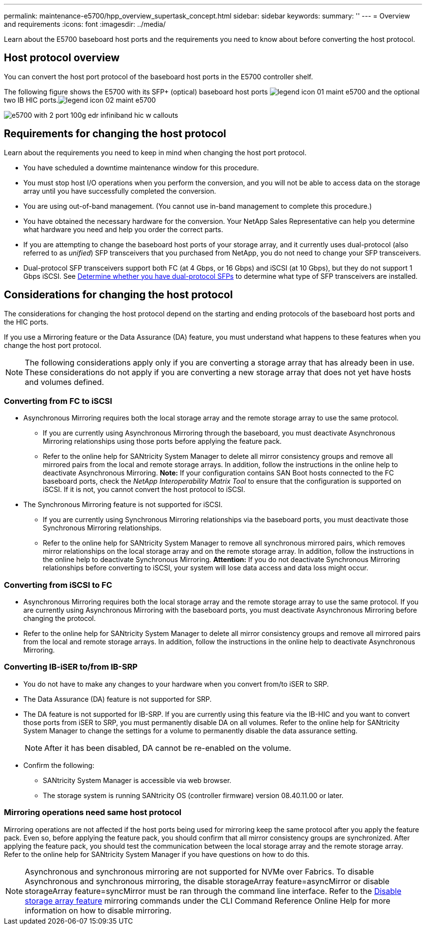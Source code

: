---
permalink: maintenance-e5700/hpp_overview_supertask_concept.html
sidebar: sidebar
keywords: 
summary: ''
---
= Overview and requirements
:icons: font
:imagesdir: ../media/

[.lead]
Learn about the E5700 baseboard host ports and the requirements you need to know about before converting the host protocol.

== Host protocol overview

[.lead]
You can convert the host port protocol of the baseboard host ports in the E5700 controller shelf.

The following figure shows the E5700 with its SFP+ (optical) baseboard host ports image:../media/legend_icon_01_maint-e5700.gif[] and the optional two IB HIC ports.image:../media/legend_icon_02_maint-e5700.gif[]

image::../media/e5700_with_2_port_100g_edr_infiniband_hic_w_callouts.gif[]

== Requirements for changing the host protocol

[.lead]
Learn about the requirements you need to keep in mind when changing the host port protocol.

* You have scheduled a downtime maintenance window for this procedure.
* You must stop host I/O operations when you perform the conversion, and you will not be able to access data on the storage array until you have successfully completed the conversion.
* You are using out-of-band management. (You cannot use in-band management to complete this procedure.)
* You have obtained the necessary hardware for the conversion. Your NetApp Sales Representative can help you determine what hardware you need and help you order the correct parts.
* If you are attempting to change the baseboard host ports of your storage array, and it currently uses dual-protocol (also referred to as _unified_) SFP transceivers that you purchased from NetApp, you do not need to change your SFP transceivers.
* Dual-protocol SFP transceivers support both FC (at 4 Gbps, or 16 Gbps) and iSCSI (at 10 Gbps), but they do not support 1 Gbps iSCSI. See link:hpp_change_host_protocol_task.md#[Determine whether you have dual-protocol SFPs] to determine what type of SFP transceivers are installed.

== Considerations for changing the host protocol

[.lead]
The considerations for changing the host protocol depend on the starting and ending protocols of the baseboard host ports and the HIC ports.

If you use a Mirroring feature or the Data Assurance (DA) feature, you must understand what happens to these features when you change the host port protocol.

NOTE: The following considerations apply only if you are converting a storage array that has already been in use. These considerations do not apply if you are converting a new storage array that does not yet have hosts and volumes defined.

=== Converting from FC to iSCSI

* Asynchronous Mirroring requires both the local storage array and the remote storage array to use the same protocol.
 ** If you are currently using Asynchronous Mirroring through the baseboard, you must deactivate Asynchronous Mirroring relationships using those ports before applying the feature pack.
 ** Refer to the online help for SANtricity System Manager to delete all mirror consistency groups and remove all mirrored pairs from the local and remote storage arrays. In addition, follow the instructions in the online help to deactivate Asynchronous Mirroring.
*Note:* If your configuration contains SAN Boot hosts connected to the FC baseboard ports, check the _NetApp Interoperability Matrix Tool_ to ensure that the configuration is supported on iSCSI. If it is not, you cannot convert the host protocol to iSCSI.
* The Synchronous Mirroring feature is not supported for iSCSI.
 ** If you are currently using Synchronous Mirroring relationships via the baseboard ports, you must deactivate those Synchronous Mirroring relationships.
 ** Refer to the online help for SANtricity System Manager to remove all synchronous mirrored pairs, which removes mirror relationships on the local storage array and on the remote storage array. In addition, follow the instructions in the online help to deactivate Synchronous Mirroring.
*Attention:* If you do not deactivate Synchronous Mirroring relationships before converting to iSCSI, your system will lose data access and data loss might occur.

=== Converting from iSCSI to FC

* Asynchronous Mirroring requires both the local storage array and the remote storage array to use the same protocol. If you are currently using Asynchronous Mirroring with the baseboard ports, you must deactivate Asynchronous Mirroring before changing the protocol.
* Refer to the online help for SANtricity System Manager to delete all mirror consistency groups and remove all mirrored pairs from the local and remote storage arrays. In addition, follow the instructions in the online help to deactivate Asynchronous Mirroring.

=== Converting IB-iSER to/from IB-SRP

* You do not have to make any changes to your hardware when you convert from/to iSER to SRP.
* The Data Assurance (DA) feature is not supported for SRP.
* The DA feature is not supported for IB-SRP. If you are currently using this feature via the IB-HIC and you want to convert those ports from iSER to SRP, you must permanently disable DA on all volumes. Refer to the online help for SANtricity System Manager to change the settings for a volume to permanently disable the data assurance setting.
+
NOTE: After it has been disabled, DA cannot be re-enabled on the volume.

* Confirm the following:
 ** SANtricity System Manager is accessible via web browser.
 ** The storage system is running SANtricity OS (controller firmware) version 08.40.11.00 or later.

=== Mirroring operations need same host protocol

Mirroring operations are not affected if the host ports being used for mirroring keep the same protocol after you apply the feature pack. Even so, before applying the feature pack, you should confirm that all mirror consistency groups are synchronized. After applying the feature pack, you should test the communication between the local storage array and the remote storage array. Refer to the online help for SANtricity System Manager if you have questions on how to do this.

NOTE: Asynchronous and synchronous mirroring are not supported for NVMe over Fabrics. To disable Asynchronous and synchronous mirroring, the disable storageArray feature=asyncMirror or disable storageArray feature=syncMirror must be ran through the command line interface. Refer to the http://docs.netapp.com/ess-11/topic/com.netapp.doc.ssm-cli-115/GUID-0F156C94-C2A7-4458-A922-56439A098C09.html[Disable storage array feature] mirroring commands under the CLI Command Reference Online Help for more information on how to disable mirroring.
